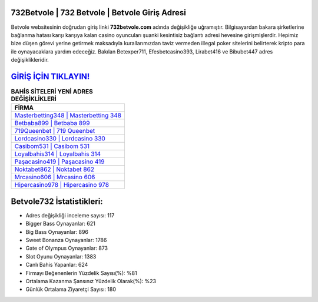 ﻿732Betvole | 732 Betvole | Betvole Giriş Adresi
===================================

.. image:: images/betvole-giris.jpg
   :width: 600
   
Betvole websitesinin doğrudan giriş linki **732betvole.com** adında değişikliğe uğramıştır. Bilgisayardan bakara şirketlerine bağlanma hatası karşı karşıya kalan casino oyuncuları şuanki kesintisiz bağlantı adresi hevesine girişmişlerdir. Hepimiz bize düşen görevi yerine getirmek maksadıyla kurallarımızdan taviz vermeden illegal poker sitelerini belirterek kripto para ile oynayacaklara yardım edeceğiz. Bakılan Betexper711, Efesbetcasino393, Lirabet416 ve Bibubet447 adres değişiklikleridir.

`GİRİŞ İÇİN TIKLAYIN! <https://cutt.ly/QwVVg2Vk>`_
==============

.. list-table:: **BAHİS SİTELERİ YENİ ADRES DEĞİŞİKLİKLERİ**
   :widths: 100
   :header-rows: 1

   * - FİRMA
   * - `Masterbetting348 | Masterbetting 348 <masterbetting348-masterbetting-348-masterbetting-giris-adresi.html>`_
   * - `Betbaba899 | Betbaba 899 <betbaba899-betbaba-899-betbaba-giris-adresi.html>`_
   * - `719Queenbet | 719 Queenbet <719queenbet-719-queenbet-queenbet-giris-adresi.html>`_	 
   * - `Lordcasino330 | Lordcasino 330 <lordcasino330-lordcasino-330-lordcasino-giris-adresi.html>`_	 
   * - `Casibom531 | Casibom 531 <casibom531-casibom-531-casibom-giris-adresi.html>`_ 
   * - `Loyalbahis314 | Loyalbahis 314 <loyalbahis314-loyalbahis-314-loyalbahis-giris-adresi.html>`_
   * - `Paşacasino419 | Paşacasino 419 <pasacasino419-pasacasino-419-pasacasino-giris-adresi.html>`_	 
   * - `Noktabet862 | Noktabet 862 <noktabet862-noktabet-862-noktabet-giris-adresi.html>`_
   * - `Mrcasino606 | Mrcasino 606 <mrcasino606-mrcasino-606-mrcasino-giris-adresi.html>`_
   * - `Hipercasino978 | Hipercasino 978 <hipercasino978-hipercasino-978-hipercasino-giris-adresi.html>`_
	 
Betvole732 İstatistikleri:
===================================	 
* Adres değişikliği inceleme sayısı: 117
* Bigger Bass Oynayanlar: 621
* Big Bass Oynayanlar: 896
* Sweet Bonanza Oynayanlar: 1786
* Gate of Olympus Oynayanlar: 873
* Slot Oyunu Oynayanlar: 1383
* Canlı Bahis Yapanlar: 624
* Firmayı Beğenenlerin Yüzdelik Sayısı(%): %81
* Ortalama Kazanma Şansınız Yüzdelik Olarak(%): %23
* Günlük Ortalama Ziyaretçi Sayısı: 180
